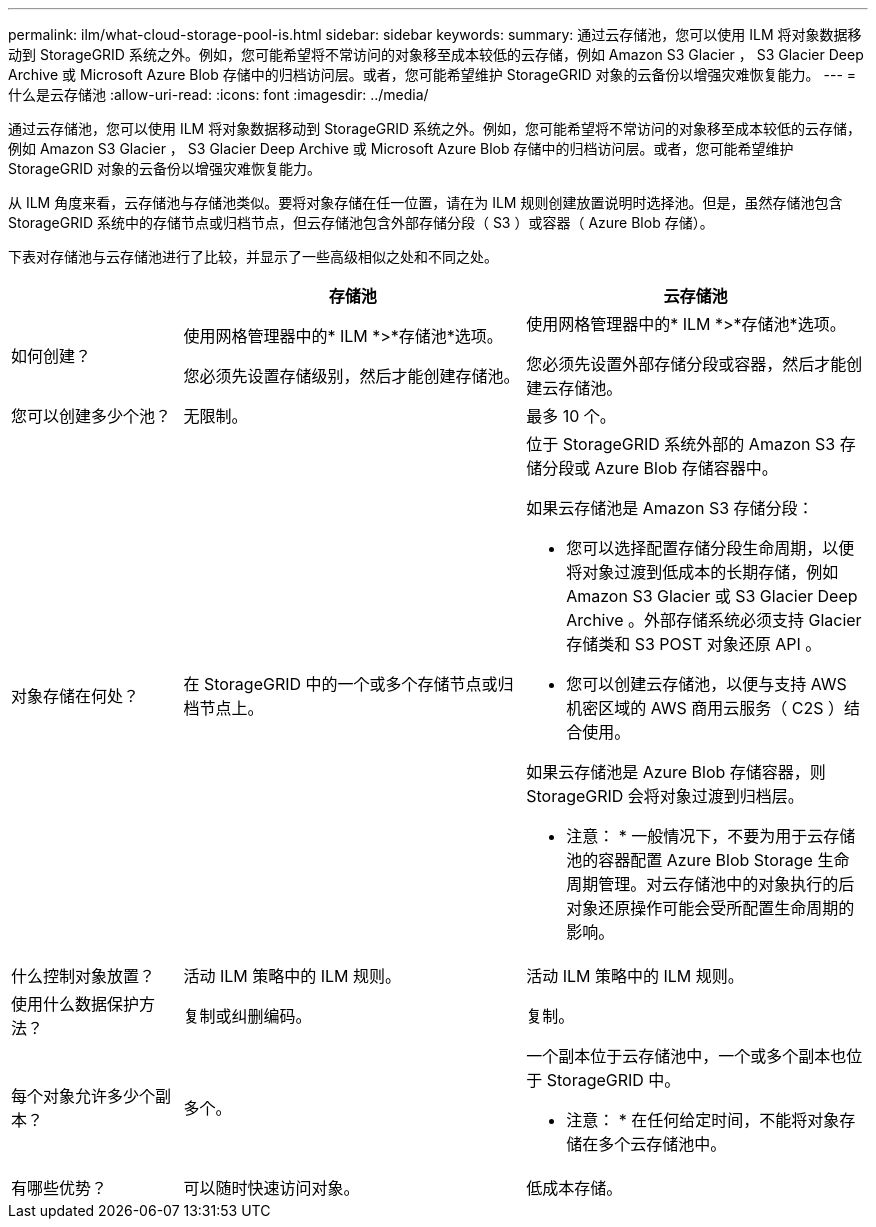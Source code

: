 ---
permalink: ilm/what-cloud-storage-pool-is.html 
sidebar: sidebar 
keywords:  
summary: 通过云存储池，您可以使用 ILM 将对象数据移动到 StorageGRID 系统之外。例如，您可能希望将不常访问的对象移至成本较低的云存储，例如 Amazon S3 Glacier ， S3 Glacier Deep Archive 或 Microsoft Azure Blob 存储中的归档访问层。或者，您可能希望维护 StorageGRID 对象的云备份以增强灾难恢复能力。 
---
= 什么是云存储池
:allow-uri-read: 
:icons: font
:imagesdir: ../media/


[role="lead"]
通过云存储池，您可以使用 ILM 将对象数据移动到 StorageGRID 系统之外。例如，您可能希望将不常访问的对象移至成本较低的云存储，例如 Amazon S3 Glacier ， S3 Glacier Deep Archive 或 Microsoft Azure Blob 存储中的归档访问层。或者，您可能希望维护 StorageGRID 对象的云备份以增强灾难恢复能力。

从 ILM 角度来看，云存储池与存储池类似。要将对象存储在任一位置，请在为 ILM 规则创建放置说明时选择池。但是，虽然存储池包含 StorageGRID 系统中的存储节点或归档节点，但云存储池包含外部存储分段（ S3 ）或容器（ Azure Blob 存储）。

下表对存储池与云存储池进行了比较，并显示了一些高级相似之处和不同之处。

[cols="1a,2a,2a"]
|===
|  | 存储池 | 云存储池 


 a| 
如何创建？
 a| 
使用网格管理器中的* ILM *>*存储池*选项。

您必须先设置存储级别，然后才能创建存储池。
 a| 
使用网格管理器中的* ILM *>*存储池*选项。

您必须先设置外部存储分段或容器，然后才能创建云存储池。



 a| 
您可以创建多少个池？
 a| 
无限制。
 a| 
最多 10 个。



 a| 
对象存储在何处？
 a| 
在 StorageGRID 中的一个或多个存储节点或归档节点上。
 a| 
位于 StorageGRID 系统外部的 Amazon S3 存储分段或 Azure Blob 存储容器中。

如果云存储池是 Amazon S3 存储分段：

* 您可以选择配置存储分段生命周期，以便将对象过渡到低成本的长期存储，例如 Amazon S3 Glacier 或 S3 Glacier Deep Archive 。外部存储系统必须支持 Glacier 存储类和 S3 POST 对象还原 API 。
* 您可以创建云存储池，以便与支持 AWS 机密区域的 AWS 商用云服务（ C2S ）结合使用。


如果云存储池是 Azure Blob 存储容器，则 StorageGRID 会将对象过渡到归档层。

* 注意： * 一般情况下，不要为用于云存储池的容器配置 Azure Blob Storage 生命周期管理。对云存储池中的对象执行的后对象还原操作可能会受所配置生命周期的影响。



 a| 
什么控制对象放置？
 a| 
活动 ILM 策略中的 ILM 规则。
 a| 
活动 ILM 策略中的 ILM 规则。



 a| 
使用什么数据保护方法？
 a| 
复制或纠删编码。
 a| 
复制。



 a| 
每个对象允许多少个副本？
 a| 
多个。
 a| 
一个副本位于云存储池中，一个或多个副本也位于 StorageGRID 中。

* 注意： * 在任何给定时间，不能将对象存储在多个云存储池中。



 a| 
有哪些优势？
 a| 
可以随时快速访问对象。
 a| 
低成本存储。

|===